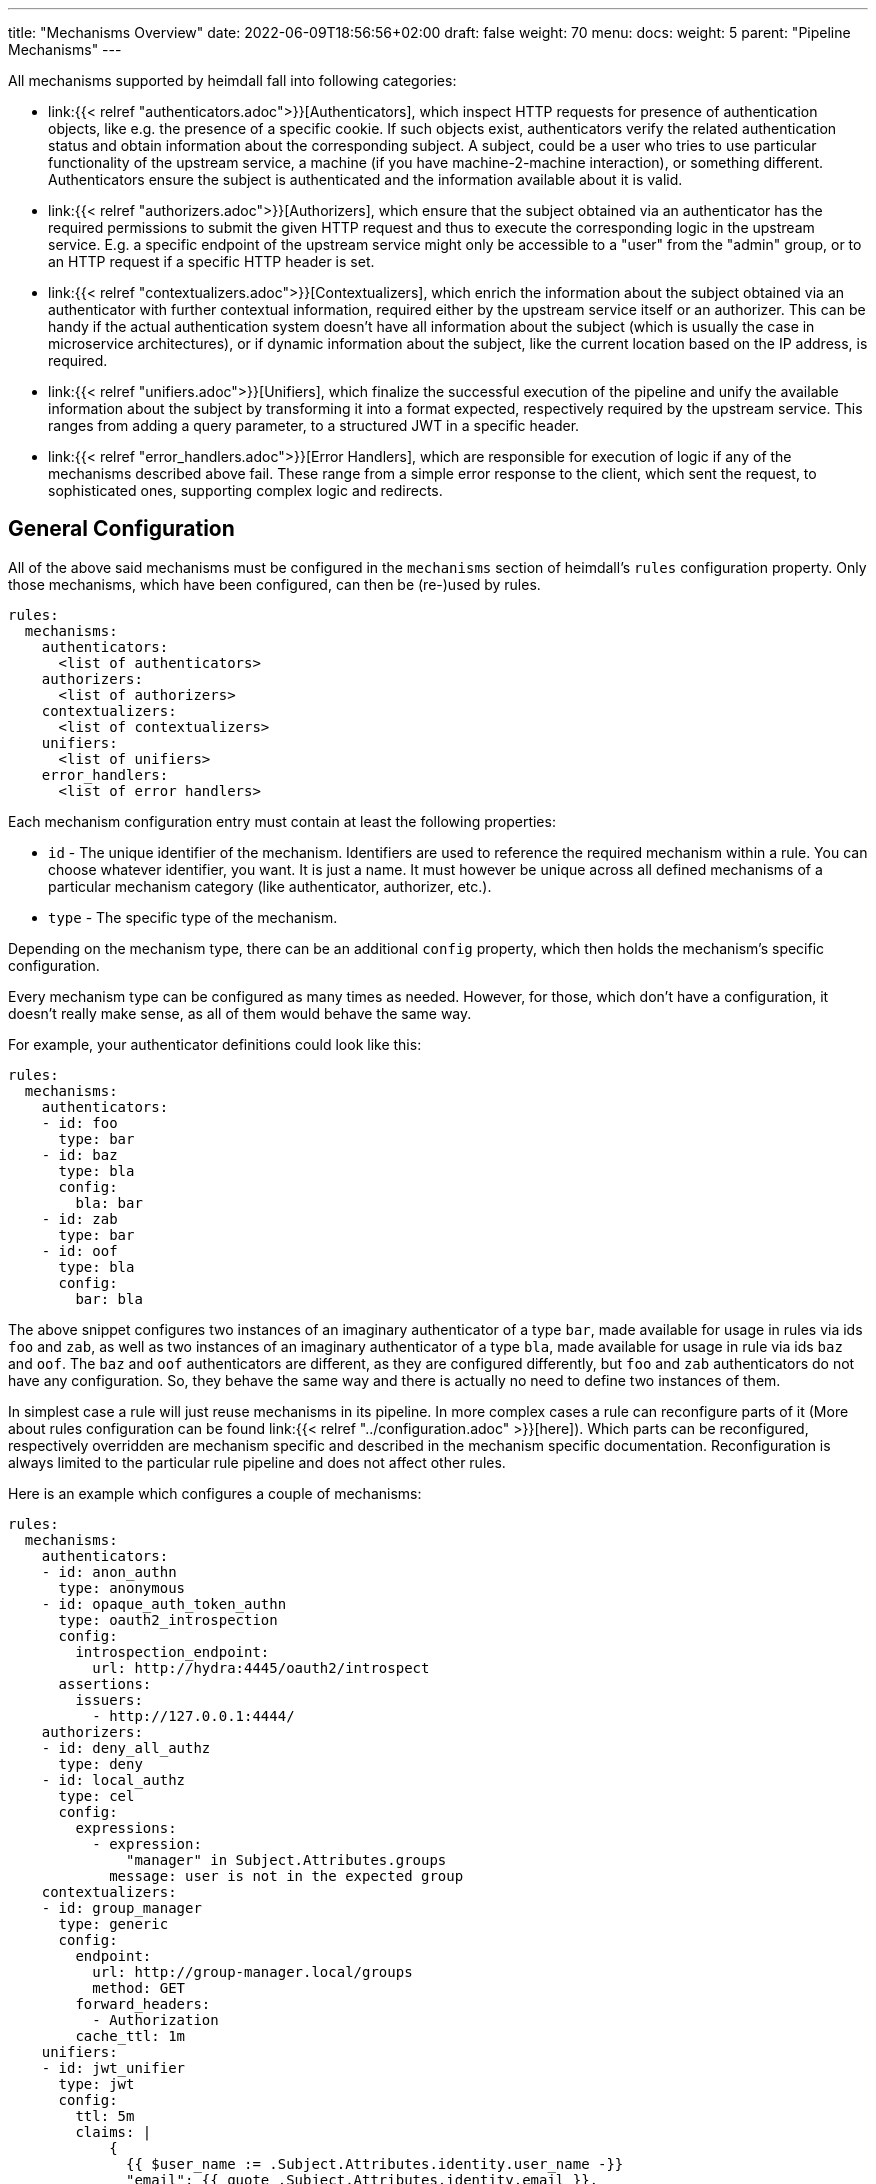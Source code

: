 ---
title: "Mechanisms Overview"
date: 2022-06-09T18:56:56+02:00
draft: false
weight: 70
menu:
  docs:
    weight: 5
    parent: "Pipeline Mechanisms"
---

All mechanisms supported by heimdall fall into following categories:

* link:{{< relref "authenticators.adoc">}}[Authenticators], which inspect HTTP requests for presence of authentication objects, like e.g. the presence of a specific cookie. If such objects exist, authenticators verify the related authentication status and obtain information about the corresponding subject. A subject, could be a user who tries to use particular functionality of the upstream service, a machine (if you have machine-2-machine interaction), or something different. Authenticators ensure the subject is authenticated and the information available about it is valid.
* link:{{< relref "authorizers.adoc">}}[Authorizers], which ensure that the subject obtained via an authenticator has the required permissions to submit the given HTTP request and thus to execute the corresponding logic in the upstream service. E.g. a specific endpoint of the upstream service might only be accessible to a "user" from the "admin" group, or to an HTTP request if a specific HTTP header is set.
* link:{{< relref "contextualizers.adoc">}}[Contextualizers], which enrich the information about the subject obtained via an authenticator with further contextual information, required either by the upstream service itself or an authorizer. This can be handy if the actual authentication system doesn't have all information about the subject (which is usually the case in microservice architectures), or if dynamic information about the subject, like the current location based on the IP address, is required.
* link:{{< relref "unifiers.adoc">}}[Unifiers], which finalize the successful execution of the pipeline and unify the available information about the subject by transforming it into a format expected, respectively required by the upstream service. This ranges from adding a query parameter, to a structured JWT in a specific header.
* link:{{< relref "error_handlers.adoc">}}[Error Handlers], which are responsible for execution of logic if any of the mechanisms described above fail. These range from a simple error response to the client, which sent the request, to sophisticated ones, supporting complex logic and redirects.

== General Configuration

All of the above said mechanisms must be configured in the `mechanisms` section of heimdall's `rules` configuration property. Only those mechanisms, which have been configured, can then be (re-)used by rules.

[source, yaml]
----
rules:
  mechanisms:
    authenticators:
      <list of authenticators>
    authorizers:
      <list of authorizers>
    contextualizers:
      <list of contextualizers>
    unifiers:
      <list of unifiers>
    error_handlers:
      <list of error handlers>
----

Each mechanism configuration entry must contain at least the following properties:

* `id` - The unique identifier of the mechanism. Identifiers are used to reference the required mechanism within a rule. You can choose whatever identifier, you want. It is just a name. It must however be unique across all defined mechanisms of a particular mechanism category (like authenticator, authorizer, etc.).
* `type` - The specific type of the mechanism.

Depending on the mechanism type, there can be an additional `config` property, which then holds the mechanism's specific configuration.

Every mechanism type can be configured as many times as needed. However, for those, which don't have a configuration, it doesn't really make sense, as all of them would behave the same way.

For example, your authenticator definitions could look like this:

[source, yaml]
----
rules:
  mechanisms:
    authenticators:
    - id: foo
      type: bar
    - id: baz
      type: bla
      config:
        bla: bar
    - id: zab
      type: bar
    - id: oof
      type: bla
      config:
        bar: bla
----

The above snippet configures two instances of an imaginary authenticator of a type `bar`, made available for usage in rules via ids `foo` and `zab`, as well as two instances of an imaginary authenticator of a type `bla`, made available for usage in rule via ids `baz` and `oof`. The `baz` and `oof` authenticators are different, as they are configured differently, but `foo` and `zab` authenticators do not have any configuration. So, they behave the same way and there is actually no need to define two instances of them.

In simplest case a rule will just reuse mechanisms in its pipeline. In more complex cases a rule can reconfigure parts of it (More about rules configuration can be found link:{{< relref "../configuration.adoc" >}}[here]). Which parts can be reconfigured, respectively overridden are mechanism specific and described in the mechanism specific documentation. Reconfiguration is always limited to the particular rule pipeline and does not affect other rules.

Here is an example which configures a couple of mechanisms:

[source, yaml]
----
rules:
  mechanisms:
    authenticators:
    - id: anon_authn
      type: anonymous
    - id: opaque_auth_token_authn
      type: oauth2_introspection
      config:
        introspection_endpoint:
          url: http://hydra:4445/oauth2/introspect
      assertions:
        issuers:
          - http://127.0.0.1:4444/
    authorizers:
    - id: deny_all_authz
      type: deny
    - id: local_authz
      type: cel
      config:
        expressions:
          - expression:
              "manager" in Subject.Attributes.groups
            message: user is not in the expected group
    contextualizers:
    - id: group_manager
      type: generic
      config:
        endpoint:
          url: http://group-manager.local/groups
          method: GET
        forward_headers:
          - Authorization
        cache_ttl: 1m
    unifiers:
    - id: jwt_unifier
      type: jwt
      config:
        ttl: 5m
        claims: |
            {
              {{ $user_name := .Subject.Attributes.identity.user_name -}}
              "email": {{ quote .Subject.Attributes.identity.email }},
              "email_verified": {{ .Subject.Attributes.identity.email_verified }},
              {{ if $user_name -}}
              "name": {{ quote $user_name }}
              {{ else -}}
              "name": {{ quote $email }}
              {{ end -}}
            }
    error_handlers:
    - id: default
      type: default
    - id: authenticate_with_kratos
      type: redirect
      config:
        to: http://127.0.0.1:4433/self-service/login/browser?return_to={{ .Request.URL | urlenc }}
        when:
          - error:
              - type: authentication_error
              - type: authorization_error
            request_headers:
              Accept:
                - text/html
----

== Evaluation Objects

Some mechanisms support, respectively require access to different types of objects they work on, e.g. to render a header with specific values, or to check whether some expectations apply. Following objects are available and have the following structure:

=== Subject

This object contains the information about the authenticated subject and has the following attributes:

* *`ID`*: _string_
+
The identifier of the subject. This value is set by the authenticator, which was able to authenticate the subject.

* *`Attributes`*: _map_
+
Contains all attributes, which are known about the subject. The content is initially set by the authenticator, which was able to authenticate the subject. Mechanisms following the authenticator in a rule pipeline can update it, but cannot override any entries.

Each object of this type can be thought as a JSON object. Here some examples:

.Subject created by an Anonymous Authenticator
====
[source, javascript]
----
Subject = {
  ID: "anonymous",
  Attributes: {}
}
----
====

.Possible Subject created by an OAuth2 Authenticator
====
[source, javascript]
----
Subject = {
  ID: "foobar",
  Attributes: {
    "sub": "foobar",
    "exp": "1670600805",
    "jti": "7b91ed8a-0251-4e02-8d51-9792785851e8",
    "iat": "1670600305",
    "iss": "http://testauthserver.local",
    "nbf": "1670600305",
    "extra": {
        "foo": ["bar", "baz"]
    }
  }
}
----
====

=== Request

This object contains information about the request handled by heimdall and has the following attributes and methods:

* *`Method`*: _string_
+
The HTTP method used, like `GET`, `POST`, etc.

* *`URL`*: _URL_
+
The URL of the matched request. This object has the following properties and methods:

** *`Scheme`*: _string_
+
The HTTP scheme part of the url
** *`Host`*: _string_
+
The host part of the url
** *`Path`*: _string_
+
The path part of the url
** *`RawQuery`*: _string_
+
The raw query part of the url.
** *`String()`*: _method_
+
This method returns the URL as valid URL string of a form `scheme:host/path?query`.
** *`Query()`*: _method_
+
The parsed query with each key-value pair being a string to array of strings mapping.

* *`ClientIP`*: _string array_
+
The list of IP addresses the request passed through with the first entry being the ultimate client of the request. Only available if heimdall is configured to trust the client, sending this information, e.g. in the `X-Forwarded-From` header (see e.g. Decision Service link:{{< relref "/docs/configuration/services/decision.adoc#_trusted_proxies" >}}[trusted_proxies] configuration for more details).

* *`Header(name)`*: _method_,
+
This method expects the name of a header as input and returns the value of it as `string`. If the header is not present in the HTTP request an empty string (`""`) is returned.

* *`Cookie(name)`*: _method_,
+
This method expects the name of a cookie as input and returns the value of it as `string`. If the cookie is not present in the HTTP request an empty string (`""`) is returned.

Here is an example:

.Example request object
====
[source, javascript]
----
Request = {
  Method: "GET",
  Url: {
    Scheme: "https",
    Host: "localhost",
    Path: "/test",
    RawQuery: "baz=zab&baz=bar&foo=bar"
  },
  ClientIP: ["127.0.0.1", "10.10.10.10"]
}
----
====

=== Payload

This object represents the contents of a payload, like the request body or a response body. The contents depend on the MIME-Type of the payload. For `json`, `yaml` or `x-www-form-urlencoded` encoded payload, the object is transformed to a JSON object. Otherwise, it is just a string.

Here some examples:

.Structured payload
====

The following JSON object is a typical response from OPA.

[source, javascript]
----
Payload = { "result": true }
----
====

.Unstructured payload
====
[source, javascript]
----
Payload = "SomeStringValue"
----
====

=== Values

This object represents a key value map, with both, the key and the value being of string type. The contents depend on the configuration of the particular mechanism, respectively the corresponding override in a rule.

Here is an example:

.Example values object
====
[source, javascript]
----
Values = {
  "some-key-1": "value-1",
  "some-key-2": "value-2"
}
----
====

== Templating

Some pipeline mechanisms support templating using https://golang.org/pkg/text/template/[Golang Text Templates]. Templates can act on all objects described above (link:{{< relref "#_subject" >}}[Subject], link:{{< relref "#_request" >}}[Request], link:{{< relref "#_payload" >}}[Payload] and link:{{< relref "#_values" >}}[Values]). Which exactly are supported is mechanism specific.

To ease the usage, all http://masterminds.github.io/sprig/[sprig] functions, except `env` and `expandenv`, as well as the following functions are available:

* `urlenc` - Encodes a given string using url encoding. Is handy if you need to generate request body or query parameters e.g. for communication with further systems.

* `atIndex` - Implements python-like access to arrays and takes as a single argument the index to access the element in the array at. With index being a positive values it works exactly the same way, as with the usage of the build-in index function to access array elements. With negative index value, one can access the array elements from the tail of the array. -1 is the index of the last element, -2 the index of the element before the last one, etc.
+
Example: `{{ atIndex 2 [1,2,3,4,5] }}` evaluates to `3` (behaves the same way as the `index` function) and `{{ atIndex -2 [1,2,3,4,5] }}` evaluates to `4`.

* `splitList` - Splits a given string using a separator. The result is a string array.
+
Example: `{{ splitList "/" "/foo/bar" }}` evaluates to the `["", "foo", "bar"]` array.


.Rendering a JSON object
====
Imagine, we have a `POST` request for the URL `\http://foobar.baz/zab?foo=bar`, with a header `X-Foo` set to `bar` value, for which heimdall was able to identify a subject, with `ID=foo` and which `Attributes` contain an entry `email: foo@bar`, then you can generate a JSON object with this information with the following template:

[source, gotemplate]
----
{
  "subject_id": {{ quote .Subject.ID }},
  "email": {{ quote .Subject.Attributes.email }},
  "request_url": {{ quote .Request.URL }},
  "foo_value": {{ index .Request.URL.Query.foo 0 | quote }}
  "request_method": {{ quote .Request.Method }},
  "x_foo_value": {{ .Request.Header "X-Foo" | quote }}
}
----

Please note how the access to the `foo` query parameter is done. Since `.Request.URL.Query.foo` returns an array of strings, the first element is taken to render the value for the `foo_value` key.

This will result in the following JSON object:

[source, json]
----
{
    "subject_id": "foo",
    "email": "foo@bar.baz",
    "request_url": "http://foobar.baz/zab?foo=bar",
    "foo_value": "bar",
    "request_method": "POST",
    "x_foo_value": "bar"
}
----
====

.Access the last part of the path
====
Imagine, we have a `POST` request to the URL `\http://foobar.baz/zab/1234`, with `1234` being the ID of an object, which should be updated, and you would like to control access to using OPA. This can be achieved with the following authorizer:

[source, yaml]
----
id: opa_authorizer
type: remote
config:
  endpoint:
    url: https://opa.local/v1/data/some_policy
  payload: |
    { "input": { "user_id": {{ quote .Subject.ID }}, "object_id": {{ splitList "/" .RequestURL.Path | last | quote }} } }
  expressions:
  - expression: |
      Payload.result == true
----

Please note how the `"object_id"` is set in the `payload` property above. The OPA policy is omitted for brevity. When `payload` template is rendered, it will result in the following JSON object:

[source, json]
----
{ "user_id": "<whatever>", "object_id": "1234" }
----
====

You can find further examples as part of mechanism descriptions, supporting templating.

== Expressions

Expressions can be used to execute authorization logic. As of today only https://github.com/google/cel-spec[CEL] is supported as expression language. Which of the link:{{<  relref "#_evaluation_objects" >}}[evaluation objects] are available to the expression depends on the mechanism.

In addition to the build-in method and functions, as well as the methods available on the evaluation objects, following functions are available:

* `split` - this function works on strings and expects a separator as a single argument. The result is a string array.
+
Example: `"/foo/bar/baz".split("/")` returns `["", "foo", "bar", "baz"]`.

* `regexFind` - this function returns the first (left most) match of a regular expression in the given string.
+
Example: `"abcd1234".regexFind("[a-zA-Z][1-9]")` returns `"d1"`.

* `regexFindAll` - this function returns an array of all matches of a regular expression in the given string.
+
Example: `"123456789".regexFindAll("[2,4,6,8]")` returns `["2","4","6","8"]`.

* `at` - this function implements python-like access to arrays and takes as a single argument the index to access the element in the array at. With index being a positive values it works exactly the same way, as with the usage of `[]` to access array elements. With negative index value, one can access the array elements from the tail of the array. -1 is the index of the last element, -2 the index of the element before the last one, etc.
+
Example: `[1,2,3,4,5].at(2)` returns `3` and `[1,2,3,4,5].at(-2)` returns `4`.

* `last` - this function works on arrays and returns the last element of an array or `nil` if the array is empty.
+
Example: `[1,2,3,4,5].last()` returns `5`


Some examples:

.Evaluate Payload object
====

Given the following Payload object

[source, javascript]
----
Payload = { "result": true }
----

a CEL expression to check the `result` attribute is set to `true`, would look as follows:

[source, cel]
----
Payload.result == true
----
====

.Check whether the user is member of the admin group
====
[source, cel]
----
has(Subject.Attributes.groups) &&
   Subject.Attributes.groups.exists(g, g == "admin")
----
====

.Access the last path part of the matched URL
====
[source, cel]
----
Request.URL.Path.split("/").last()
----
====